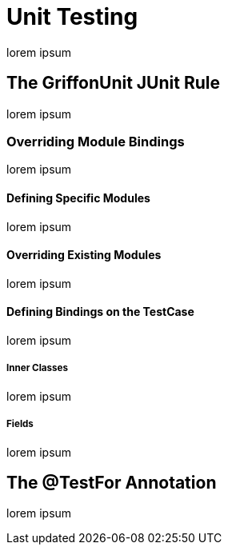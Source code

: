 
[[_testing_unit]]
= Unit Testing

lorem ipsum

== The GriffonUnit JUnit Rule

lorem ipsum

=== Overriding Module Bindings

lorem ipsum

==== Defining Specific Modules

lorem ipsum

==== Overriding Existing Modules

lorem ipsum

==== Defining Bindings on the TestCase

lorem ipsum

[discrete]
===== Inner Classes

lorem ipsum

[discrete]
===== Fields

lorem ipsum

== The @TestFor Annotation

lorem ipsum
